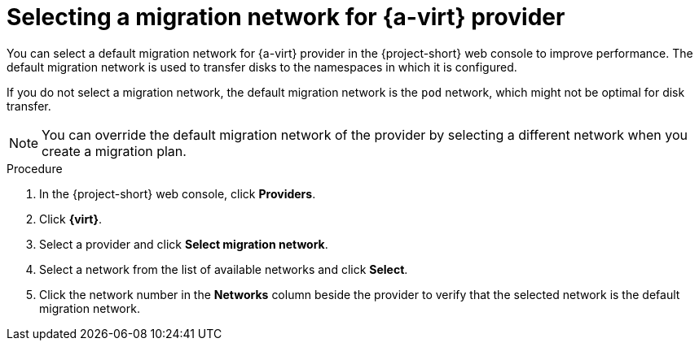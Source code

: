 // Module included in the following assemblies:
//
// * documentation/doc-Migration_Toolkit_for_Virtualization/master.adoc

[id="selecting-migration-network-for-virt-provider_{context}"]
= Selecting a migration network for {a-virt} provider

You can select a default migration network for {a-virt} provider in the {project-short} web console to improve performance. The default migration network is used to transfer disks to the namespaces in which it is configured.

If you do not select a migration network, the default migration network is the `pod` network, which might not be optimal for disk transfer.

[NOTE]
====
You can override the default migration network of the provider by selecting a different network when you create a migration plan.
====

.Procedure

. In the {project-short} web console, click *Providers*.
. Click *{virt}*.
. Select a provider and click *Select migration network*.
. Select a network from the list of available networks and click *Select*.
. Click the network number in the *Networks* column beside the provider to verify that the selected network is the default migration network.
